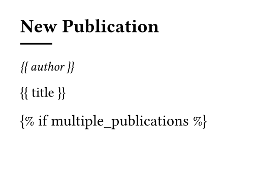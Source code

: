 #set page(width: 180pt, height: 120pt)

== New Publication

#line(length: 15%)

#text(size:9pt)[
_{{ author }}_
]

#text(size:10pt)[
{{ title }}
]


{% if multiple_publications %}
#align(bottom+center, text(size: 8pt)[
  {{ current_publication }} / {{ total_publications }}
])
{% endif %}
